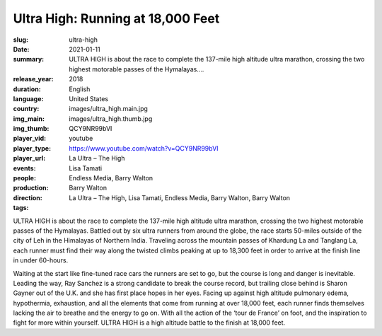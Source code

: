 Ultra High: Running at 18,000 Feet
##################################

:slug: ultra-high
:date: 2021-01-11
:summary: ULTRA HIGH is about the race to complete the 137-mile high altitude ultra marathon, crossing the two highest motorable passes of the Hymalayas....
:release_year: 2018
:duration: 
:language: English
:country: United States
:img_main: images/ultra_high.main.jpg
:img_thumb: images/ultra_high.thumb.jpg
:player_vid: QCY9NR99bVI
:player_type: youtube
:player_url: https://www.youtube.com/watch?v=QCY9NR99bVI
:events: La Ultra – The High
:people: Lisa Tamati
:production: Endless Media, Barry Walton
:direction: Barry Walton
:tags: La Ultra – The High, Lisa Tamati, Endless Media, Barry Walton, Barry Walton

ULTRA HIGH is about the race to complete the 137-mile high altitude ultra marathon, crossing the two highest motorable passes of the Hymalayas. Battled out by six ultra runners from around the globe, the race starts 50-miles outside of the city of Leh in the Himalayas of Northern India. Traveling across the mountain passes of Khardung La and Tanglang La, each runner must find their way along the twisted climbs peaking at up to 18,300 feet in order to arrive at the finish line in under 60-hours.

Waiting at the start like fine-tuned race cars the runners are set to go, but the course is long and danger is inevitable. Leading the way, Ray Sanchez is a strong candidate to break the course record, but trailing close behind is Sharon Gayner out of the U.K. and she has first place hopes in her eyes. Facing up against high altitude pulmonary edema, hypothermia, exhaustion, and all the elements that come from running at over 18,000 feet, each runner finds themselves lacking the air to breathe and the energy to go on. With all the action of the ‘tour de France’ on foot, and the inspiration to fight for more within yourself. ULTRA HIGH is a high altitude battle to the finish at 18,000 feet.
